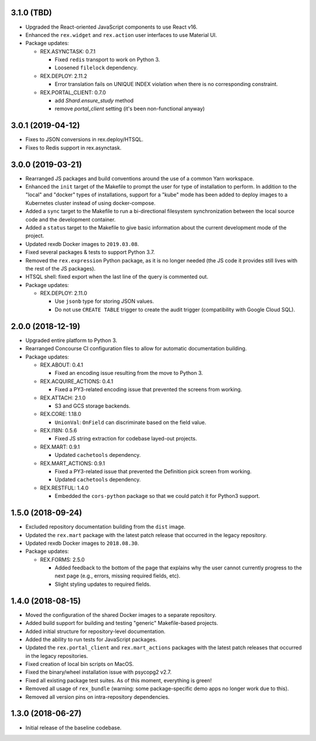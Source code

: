 3.1.0 (TBD)
===========

* Upgraded the React-oriented JavaScript components to use React v16.
* Enhanced the ``rex.widget`` and ``rex.action`` user interfaces to use
  Material UI.
* Package updates:

  * REX.ASYNCTASK: 0.7.1

    * Fixed ``redis`` transport to work on Python 3.
    * Loosened ``filelock`` dependency.

  * REX.DEPLOY: 2.11.2

    * Error translation fails on UNIQUE INDEX violation when there is no
      corresponding constraint.

  * REX.PORTAL_CLIENT: 0.7.0

    * add `Shard.ensure_study` method
    * remove `portal_client` setting (it's been non-functional anyway)


3.0.1 (2019-04-12)
==================

* Fixes to JSON conversions in rex.deploy/HTSQL.
* Fixes to Redis support in rex.asynctask.


3.0.0 (2019-03-21)
==================

* Rearranged JS packages and build conventions around the use of a common Yarn
  workspace.
* Enhanced the ``init`` target of the Makefile to prompt the user for type of
  installation to perform. In addition to the "local" and "docker" types of
  installations, support for a "kube" mode has been added to deploy images to
  a Kubernetes cluster instead of using docker-compose.
* Added a ``sync`` target to the Makefile to run a bi-directional filesystem
  synchronization between the local source code and the development container.
* Added a ``status`` target to the Makefile to give basic information about the
  current development mode of the project.
* Updated rexdb Docker images to ``2019.03.08``.
* Fixed several packages & tests to support Python 3.7.
* Removed the ``rex.expression`` Python package, as it is no longer needed (the
  JS code it provides still lives with the rest of the JS packages).
* HTSQL shell: fixed export when the last line of the query is commented out.
* Package updates:

  * REX.DEPLOY: 2.11.0

    * Use ``jsonb`` type for storing JSON values.
    * Do not use ``CREATE TABLE`` trigger to create the audit trigger
      (compatibility with Google Cloud SQL).


2.0.0 (2018-12-19)
==================

* Upgraded entire platform to Python 3.
* Rearranged Concourse CI configuration files to allow for automatic
  documentation building.
* Package updates:

  * REX.ABOUT: 0.4.1

    * Fixed an encoding issue resulting from the move to Python 3.

  * REX.ACQUIRE_ACTIONS: 0.4.1

    * Fixed a PY3-related encoding issue that prevented the screens from working.

  * REX.ATTACH: 2.1.0

    * S3 and GCS storage backends.

  * REX.CORE: 1.18.0

    * ``UnionVal``: ``OnField`` can discriminate based on the field value.

  * REX.I18N: 0.5.6

    * Fixed JS string extraction for codebase layed-out projects.

  * REX.MART: 0.9.1

    * Updated ``cachetools`` dependency.

  * REX.MART_ACTIONS: 0.9.1

    * Fixed a PY3-related issue that prevented the Definition pick screen from
      working.
    * Updated ``cachetools`` dependency.

  * REX.RESTFUL: 1.4.0

    * Embedded the ``cors-python`` package so that we could patch it for Python3
      support.


1.5.0 (2018-09-24)
==================

* Excluded repository documentation building from the ``dist`` image.
* Updated the ``rex.mart`` package with the latest patch release that occurred
  in the legacy repository.
* Updated rexdb Docker images to ``2018.08.30``.
* Package updates:

  * REX.FORMS: 2.5.0

    * Added feedback to the bottom of the page that explains why the user cannot
      currently progress to the next page (e.g., errors, missing required fields,
      etc).
    * Slight styling updates to required fields.


1.4.0 (2018-08-15)
==================

* Moved the configuration of the shared Docker images to a separate repository.
* Added build support for building and testing "generic" Makefile-based
  projects.
* Added initial structure for repository-level documentation.
* Added the ability to run tests for JavaScript packages.
* Updated the ``rex.portal_client`` and ``rex.mart_actions`` packages with the
  latest patch releases that occurred in the legacy repositories.
* Fixed creation of local bin scripts on MacOS.
* Fixed the binary/wheel installation issue with psycopg2 v2.7.
* Fixed all existing package test suites. As of this moment, everything is
  green!
* Removed all usage of ``rex_bundle`` (warning: some package-specific demo apps
  no longer work due to this).
* Removed all version pins on intra-repository dependencies.


1.3.0 (2018-06-27)
==================

* Initial release of the baseline codebase.

